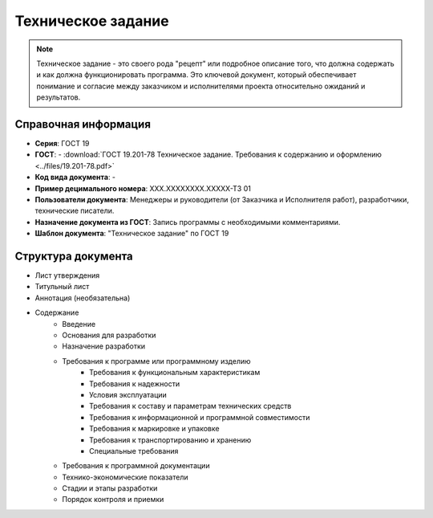 Техническое задание
===================

.. note:: Техническое задание - это своего рода "рецепт" или подробное описание того, что должна содержать и как должна функционировать программа. Это ключевой документ, который обеспечивает понимание и согласие между заказчиком и исполнителями проекта относительно ожиданий и результатов.

Справочная информация
---------------------

- **Серия**: ГОСТ 19
- **ГОСТ**: - :download:`ГОСТ 19.201-78 Техническое задание. Требования к содержанию и оформлению <../files/19.201-78.pdf>`
- **Код вида документа**: -
- **Пример децимального номера**: ХХХ.ХХХХХХХХ.ХХХХХ-ТЗ 01
- **Пользователи документа**:  Менеджеры и руководители (от Заказчика и Исполнителя работ), разработчики, технические писатели.
- **Назначение документа из ГОСТ**: Запись программы с необходимыми комментариями.
- **Шаблон документа**: "Техническое задание" по ГОСТ 19

Структура документа
-------------------
- Лист утверждения
- Титульный лист
- Аннотация   (необязательна)
- Содержание
   - Введение
   - Основания для разработки
   - Назначение разработки
   - Требования к программе или программному изделию
      - Требования к функциональным характеристикам
      - Требования к надежности
      - Условия эксплуатации
      - Требования к составу и параметрам технических средств
      - Требования к информационной и программной совместимости
      - Требования к маркировке и упаковке
      - Требования к транспортированию и хранению
      - Специальные требования
   - Требования к программной документации
   - Технико-экономические показатели
   - Стадии и этапы разработки
   - Порядок контроля и приемки
